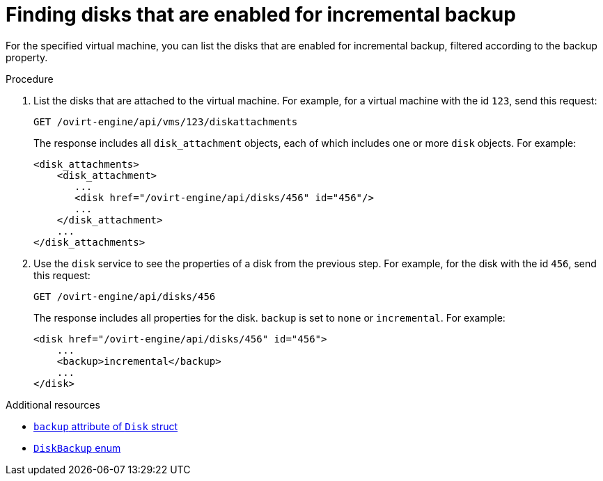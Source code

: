 :_module-type: PROCEDURE

:_content-type: PROCEDURE
[id="find-disks-enabled-for-incremental-backup"]
= Finding disks that are enabled for incremental backup

[role="_abstract"]
For the specified virtual machine, you can list the disks that are enabled for incremental backup, filtered according to the backup property.

.Procedure

. List the disks that are attached to the virtual machine. For example, for a virtual machine with the id `123`, send this request:
+
[source,terminal]
----
GET /ovirt-engine/api/vms/123/diskattachments
----
+
The response includes all `disk_attachment` objects, each of which includes one or more `disk` objects. For example:
+
[source,terminal]
----
<disk_attachments>
    <disk_attachment>
       ...
       <disk href="/ovirt-engine/api/disks/456" id="456"/>
       ...
    </disk_attachment>
    ...
</disk_attachments>
----

. Use the `disk` service to see the properties of a disk from the previous step. For example, for the disk with the id `456`, send this request:
+
[source,terminal]
----
GET /ovirt-engine/api/disks/456
----
+
The response includes all properties for the disk. `backup` is set to `none` or `incremental`. For example:
+
[source,terminal]
----
<disk href="/ovirt-engine/api/disks/456" id="456">
    ...
    <backup>incremental</backup>
    ...
</disk>
----

[role="_additional-resources"]
.Additional resources

* link:{URL_rest_api_doc}index#types-disk[`backup` attribute of `Disk` struct]
* link:{URL_rest_api_doc}index#types-disk_backup[`DiskBackup` enum]
